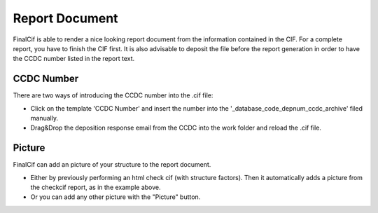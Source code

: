 
Report Document
===============

FinalCif is able to render a nice looking report document from the information contained in the CIF.
For a complete report, you have to finish the CIF first.
It is also advisable to deposit the file before the report generation in order to have the CCDC number
listed in the report text.

.. image:: pics/finalcif_report.PNG

CCDC Number
-----------
There are two ways of introducing the CCDC number into the .cif file:

* Click on the template 'CCDC Number' and insert the number into the '_database_code_depnum_ccdc_archive' filed manually.

* Drag&Drop the deposition response email from the CCDC into the work folder and reload the .cif file.

Picture
-------
FinalCif can add an picture of your structure to the report document. 

* Either by previously performing an html check cif (with structure factors). Then it automatically adds a picture from the checkcif report, as in the example above.
* Or you can add any other picture with the "Picture" button. 